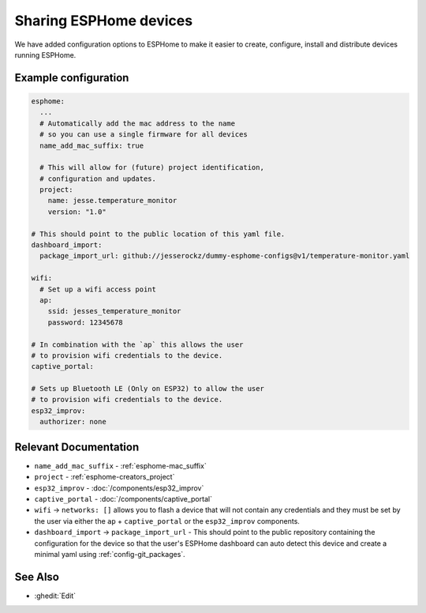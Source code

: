 Sharing ESPHome devices
=======================

.. seo::
    :description: Information for creating and sharing devices using ESPHome firmware.

We have added configuration options to ESPHome to make it easier
to create, configure, install and distribute devices running ESPHome.

Example configuration
---------------------

.. code-block:: yaml

    esphome:
      ...
      # Automatically add the mac address to the name
      # so you can use a single firmware for all devices
      name_add_mac_suffix: true

      # This will allow for (future) project identification,
      # configuration and updates.
      project:
        name: jesse.temperature_monitor
        version: "1.0"

    # This should point to the public location of this yaml file.
    dashboard_import:
      package_import_url: github://jesserockz/dummy-esphome-configs@v1/temperature-monitor.yaml

    wifi:
      # Set up a wifi access point
      ap:
        ssid: jesses_temperature_monitor
        password: 12345678

    # In combination with the `ap` this allows the user
    # to provision wifi credentials to the device.
    captive_portal:

    # Sets up Bluetooth LE (Only on ESP32) to allow the user
    # to provision wifi credentials to the device.
    esp32_improv:
      authorizer: none


Relevant Documentation
----------------------

- ``name_add_mac_suffix`` - :ref:`esphome-mac_suffix`
- ``project`` - :ref:`esphome-creators_project`
- ``esp32_improv`` - :doc:`/components/esp32_improv`
- ``captive_portal`` - :doc:`/components/captive_portal`
- ``wifi`` -> ``networks: []`` allows you to flash a device that will not contain any
  credentials and they must be set by the user via either the ``ap`` + ``captive_portal`` or
  the ``esp32_improv`` components.
- ``dashboard_import`` -> ``package_import_url`` - This should point to the public repository containing
  the configuration for the device so that the user's ESPHome dashboard can auto detect this device and
  create a minimal yaml using :ref:`config-git_packages`.

See Also
--------

- :ghedit:`Edit`
